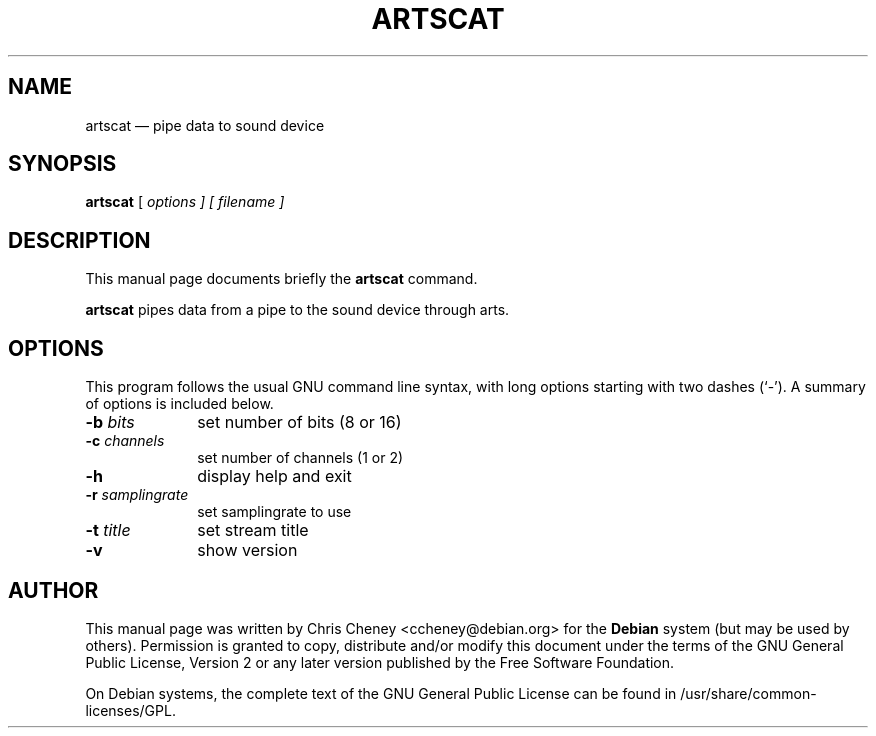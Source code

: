 .TH "ARTSCAT" "1" 
.SH "NAME" 
artscat \(em pipe data to sound device 
.SH "SYNOPSIS" 
.PP 
\fBartscat\fR [\fB\fI options \fR\fP]  [\fB\fI filename \fR\fP]  
.SH "DESCRIPTION" 
.PP 
This manual page documents briefly the 
\fBartscat\fR command. 
.PP 
\fBartscat\fR pipes data from a pipe to the sound device through arts. 
.SH "OPTIONS" 
.PP 
This program follows the usual GNU command line syntax, 
with long options starting with two dashes (`\-').  A summary of 
options is included below. 
.IP "\fB-b \fIbits\fR\fP         " 10 
set number of bits (8 or 16) 
.IP "\fB-c \fIchannels\fR\fP         " 10 
set number of channels (1 or 2) 
.IP "\fB-h\fP         " 10 
display help and exit 
.IP "\fB-r \fIsamplingrate\fR\fP         " 10 
set samplingrate to use 
.IP "\fB-t \fItitle\fR\fP         " 10 
set stream title 
.IP "\fB-v\fP         " 10 
show version 
.SH "AUTHOR" 
.PP 
This manual page was written by Chris Cheney 
<ccheney@debian.org> for the \fBDebian\fP system (but may be used by 
others).  Permission is granted to copy, distribute and/or 
modify this document under the terms of the GNU General Public 
License, Version 2 or any later version published by the Free 
Software Foundation. 
 
.PP 
On Debian systems, the complete text of the GNU General 
Public License can be found in /usr/share/common-licenses/GPL. 
 
.\" created by instant / docbook-to-man 
